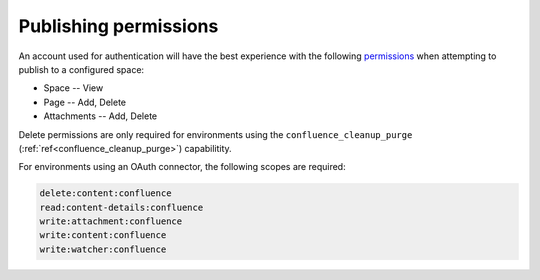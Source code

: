 Publishing permissions
======================

An account used for authentication will have the best experience with the
following permissions_ when attempting to publish to a configured space:

- Space -- View
- Page -- Add, Delete
- Attachments -- Add, Delete

Delete permissions are only required for environments using the
``confluence_cleanup_purge`` (:ref:`ref<confluence_cleanup_purge>`)
capabilitity.

For environments using an OAuth connector, the following scopes are required:

.. code-block:: none

    delete:content:confluence
    read:content-details:confluence
    write:attachment:confluence
    write:content:confluence
    write:watcher:confluence

.. references ------------------------------------------------------------------

.. _Permissions: https://support.atlassian.com/confluence-cloud/docs/what-are-confluence-cloud-permissions-and-restrictions/
